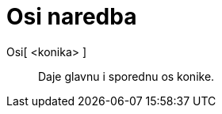 = Osi naredba
:page-en: commands/Axes
ifdef::env-github[:imagesdir: /hr/modules/ROOT/assets/images]

Osi[ <konika> ]::
  Daje glavnu i sporednu os konike.
